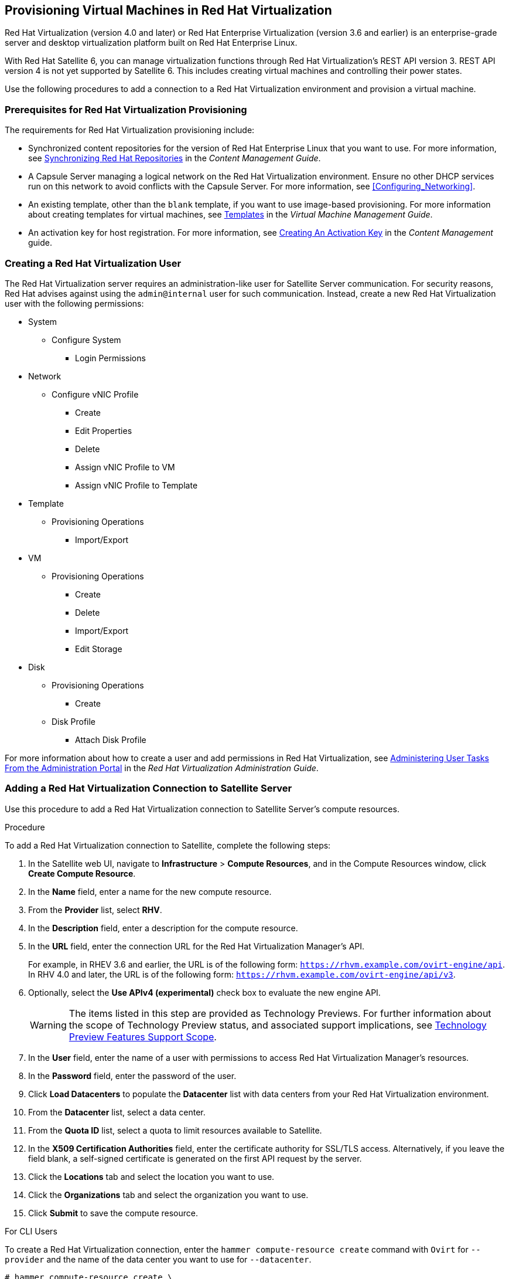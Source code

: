 [[Provisioning_Virtual_Machines_in_Red_Hat_Virtualization]]
== Provisioning Virtual Machines in Red Hat Virtualization

Red Hat Virtualization (version 4.0 and later) or Red Hat Enterprise Virtualization (version 3.6 and earlier) is an enterprise-grade server and desktop virtualization platform built on Red Hat Enterprise Linux.

With Red Hat Satellite 6, you can manage virtualization functions through Red Hat Virtualization's REST API version 3. REST API version 4 is not yet supported by Satellite 6. This includes creating virtual machines and controlling their power states.

Use the following procedures to add a connection to a Red Hat Virtualization environment and provision a virtual machine.

[[Provisioning_Virtual_Machines_in_Red_Hat_Enterprise_Virtualization-Prerequisites_for_Red_Hat_Virtualization_Provisioning]]
=== Prerequisites for Red Hat Virtualization Provisioning

The requirements for Red Hat Virtualization provisioning include:

  * Synchronized content repositories for the version of Red Hat Enterprise Linux that you want to use. For more information, see https://access.redhat.com/documentation/en-us/red_hat_satellite/{ProductVersion}/html/content_management_guide/importing_red_hat_content#Importing_Red_Hat_Content-Synchronizing_Red_Hat_Repositories[Synchronizing Red Hat Repositories] in the _Content Management Guide_.
  * A Capsule Server managing a logical network on the Red Hat Virtualization environment. Ensure no other DHCP services run on this network to avoid conflicts with the Capsule Server. For more information, see xref:Configuring_Networking[].
  * An existing template, other than the `blank` template, if you want to use image-based provisioning. For more information about creating templates for virtual machines, see https://access.redhat.com/documentation/en-us/red_hat_virtualization/4.0/html/virtual_machine_management_guide/chap-templates[Templates] in the _Virtual Machine Management Guide_.
  * An activation key for host registration. For more information, see https://access.redhat.com/documentation/en-us/red_hat_satellite/{ProductVersion}/html/content_management_guide/managing_activation_keys#Managing_Activation_Keys-Creating_an_Activation_Key[Creating An Activation Key] in the _Content Management_ guide.

[[Provisioning_Virtual_Machines_in_Red_Hat_Virtualization-Creating_a_Red_Hat_Virtualization_User]]
=== Creating a Red Hat Virtualization User

The Red Hat Virtualization server requires an administration-like user for Satellite Server communication. For security reasons, Red Hat advises against using the `admin@internal` user for such communication. Instead, create a new Red Hat Virtualization user with the following permissions:

  - System
    * Configure System
      ** Login Permissions
  - Network
    * Configure vNIC Profile
      ** Create
      ** Edit Properties
      ** Delete
      ** Assign vNIC Profile to VM
      ** Assign vNIC Profile to Template
  - Template
    * Provisioning Operations
      ** Import/Export
  - VM
    * Provisioning Operations
      ** Create
      ** Delete
      ** Import/Export
      ** Edit Storage
  - Disk
    * Provisioning Operations
      ** Create
    * Disk Profile
      ** Attach Disk Profile

For more information about how to create a user and add permissions in Red Hat Virtualization, see https://access.redhat.com/documentation/en-us/red_hat_virtualization/4.1/html/administration_guide/sect-red_hat_enterprise_virtualization_manager_user_tasks[Administering User Tasks From the Administration Portal] in the _Red Hat Virtualization Administration Guide_.

[[Provisioning_Virtual_Machines_in_Red_Hat_Virtualization-Adding_a_Red_Hat_Virtualization_Connection_to_the_Satellite_Server]]
=== Adding a Red Hat Virtualization Connection to Satellite Server

Use this procedure to add a Red Hat Virtualization connection to Satellite Server's compute resources.

.Procedure

To add a Red Hat Virtualization connection to Satellite, complete the following steps:

. In the Satellite web UI, navigate to *Infrastructure* > *Compute Resources*, and in the Compute Resources window, click *Create Compute Resource*.
. In the *Name* field, enter a name for the new compute resource.
. From the *Provider* list, select *RHV*.
. In the *Description* field, enter a description for the compute resource.
. In the *URL* field, enter the connection URL for the Red Hat Virtualization Manager's API.
+
For example, in RHEV 3.6 and earlier, the URL is
of the following form: `https://rhvm.example.com/ovirt-engine/api`. In RHV 4.0 and
later, the URL is of the following form: `https://rhvm.example.com/ovirt-engine/api/v3`.
+
. Optionally, select the *Use APIv4 (experimental)* check box to evaluate the new engine API.
+
[WARNING]
The items listed in this step are provided as Technology Previews. For further information about the scope of Technology Preview status, and associated support implications, see https://access.redhat.com/support/offerings/techpreview/[Technology Preview Features Support Scope].
+
. In the *User* field, enter the name of a user with permissions to access Red Hat Virtualization Manager's resources.
. In the *Password* field, enter the password of the user.
. Click *Load Datacenters* to populate the *Datacenter* list with data centers from your Red Hat Virtualization environment.
. From the *Datacenter* list, select a data center.
. From the *Quota ID* list, select a quota to limit resources available to Satellite.
. In the *X509 Certification Authorities* field, enter the certificate authority for SSL/TLS access. Alternatively, if you leave the field blank, a self-signed certificate is generated on the first API request by the server.
. Click the *Locations* tab and select the location you want to use.
. Click the *Organizations* tab and select the organization you want to use.
. Click *Submit* to save the compute resource.

.For CLI Users

To create a Red Hat Virtualization connection, enter the `hammer compute-resource create` command with `Ovirt` for `--provider` and the name of the data center you want to use for `--datacenter`.

[options="nowrap" subs="+quotes"]
----
# hammer compute-resource create \
--name "_My_RHV_" --provider "Ovirt" \
--description "RHV server at _rhvm.example.com_" \
--url "_https://rhvm.example.com/ovirt-engine/api_" \
--use-v4 "false" --user "_Satellite_User_" \
--password "_My_Password_" \
--locations "New York" --organizations "_My_Organization_" \
--datacenter "_My_Datacenter_"
----

Optionally, to evaluate the new engine API, change `false` to `true` for the `--use-v4` option.

[WARNING]
====
The items listed in this step are provided as Technology Previews. For further information about the scope of Technology Preview status, and associated support implications, see https://access.redhat.com/support/offerings/techpreview/[Technology Preview Features Support Scope].
====

[[Provisioning_Virtual_Machines_in_Red_Hat_Virtualization-Adding_Red_Hat_Virtualization_Images_on_the_Satellite_Server]]
=== Adding Red Hat Virtualization Images to Satellite Server

Red Hat Virtualization uses templates as images for creating virtual machines. If you use image-based provisioning to create hosts, you must add Red Hat Virtualization template details to your Satellite Server. This includes access details and the template name.

.Procedure

To add Red Hat Virtualization images on Satellite Server, complete the following steps:

. In the Satellite web UI, navigate to *Infrastructure* > *Compute Resources*, and in the Compute Resources window, click the name of your Red Hat Virtualization connection.
. Click the *Image* tab, and then click *New Image*.
. In the *Name* field, enter a name for the image.
. From the *Operatingsystem* list, select the image's base operating system.
. From the *Architecture* list, select the operating system architecture.
. In the *Username* field, enter the SSH user name for image access. This is normally the `root` user.
. In the *Password* field, enter the SSH password for image access.
. From the *Image* list, select the name of the image on Red Hat Virtualization.
. Click *Submit* to save the image details.

.For CLI Users

Create the image with the `hammer compute-resource image create` command. Use the `--uuid` option to store the template UUID on the Red Hat Virtualization server.

[options="nowrap" subs="+quotes"]
----
# hammer compute-resource image create --name "_Test_RHV_Image_" \
--operatingsystem "RedHat 7.2" --architecture "x86_64" --username root \
--uuid "9788910c-4030-4ae0-bad7-603375dd72b1" \
--compute-resource "_My_RHV_"
----

[[Provisioning_Virtual_Machines_in_Red_Hat_Virtualization-Adding_Red_Hat_Virtualization_Details_to_a_Compute_Profile]]
=== Adding Red Hat Virtualization Details to a Compute Profile

You can predefine certain hardware settings for virtual machines on Red Hat Virtualization. You achieve this through adding these hardware settings to a compute profile.

.Procedure

To add Red Hat Virtualization details to a compute profile, complete the following steps:

. In the Satellite web UI, navigate to *Infrastructure* > *Compute Profiles* and in the Compute Profiles window, click the name of the Red Hat Virtualization connection.
. From the *Cluster* list, select the target host cluster in the Red Hat Virtualization environment.
. From the *Template* list, select the RHV template to use for the *Cores* and *Memory* settings.
. In the *Cores* field, enter the number of CPU cores to allocate to the new host.
. In the *Memory* field, enter the amount of memory to allocate to the new host.
. From the *Image* list, select image to use for image-based provisioning.
. In the *Network Interfaces* area, enter the network parameters for the host's network interface. You can create multiple network interfaces. However, at least one interface must point to a Capsule-managed network. For each network interface, enter the following details:
.. In the *Name* field, enter the name of the network interface.
.. From the *Network* list, select The logical network that you want to use.
. In the *Storage* area, enter the storage parameters for the host. You can create multiple volumes for the host. For each volume, enter the following details:
.. In the *Size (GB)* enter the size, in GB, for the new volume.
.. From the *Storage domain* list, select the storage domain for the volume.
.. From the *Preallocate disk*, select either thin provisioning or preallocation of the full disk.
.. From the *Bootable* list, select whether you want a bootable or non bootable volume.
. Click *Submit* to save the compute profile.

.For CLI Users

The compute profile CLI commands are not yet implemented in Red Hat Satellite {ProductVersion}. As an alternative, you can include the same settings directly during the host creation process.

[[Provisioning_Virtual_Machines_in_Red_Hat_Virtualization-Creating_Hosts_on_a_Red_Hat_Virtualization_Server]]
=== Creating Network-Based Hosts on a Red Hat Virtualization Server

In Satellite, you can create Red Hat Virtualization hosts over a network connection or from an existing image.

To create a host over a network, the new host must have access to either Satellite Server's integrated Capsule or an external Capsule Server on a Red Hat Virtualization virtual network, so that the host has access to PXE provisioning services. The new host entry triggers the Red Hat Virtualization server to create the virtual machine. If the virtual machine detects the defined Capsule Server through the virtual network, the virtual machine boots to PXE and begins to install the chosen operating system.

.DHCP conflicts
If you use a virtual network on the Red Hat Virtualization server for provisioning, ensure to select one that does not provide DHCP assignments. This causes DHCP conflicts with Satellite Server when booting new hosts.

When you create a host with an existing image, the new host entry triggers the Red Hat Virtualization server to create the virtual machine, using the pre-existing image as a basis for the new volume.

.Procedure

To create a host for Red Hat Virtualization Server, complete the following steps:

. In the Satellite web UI, navigate to *Hosts* > *New Host*.
. In the *Name* field, enter the name that you want to become the provisioned system's host name.
. Click the *Organization* and *Location* tabs to ensure that the provisioning context is automatically set to the current context.
. From the *Host Group* list, select the host group that you want to use to populate the form.
. From the *Deploy on* list, select the Red Hat Virtualization connection.
. From the *Compute Profile* list, select a profile to use to automatically populate virtual machine-based settings.
. Click the *Interface* tab and click *Edit* on the host's interface.
. Verify that the fields are automatically populated with values. Note in particular:
+
  * The *Name* from the *Host* tab becomes the *DNS name*.
  * Satellite Server automatically assigns an IP address for the new host.
+
. Ensure that the *MAC address* field is blank. The Red Hat Virtualization server assigns one to the host.
. Verify that the *Managed*, *Primary*, and *Provision* options are automatically selected for the first interface on the host. If not, select them.
. In the interface window, ensure that the Red Hat Virtualization-specific fields are populated with settings from the compute profile. Modify these settings to suit your needs.
. Click the *Operating System* tab, and confirm that all fields automatically contain values.
. For network-based provisioning, ensure that the *Provisioning Method* is set to `Network Based`. For image-based provisioning, ensure that the *Provisioning Method* is set to `Image Based`.
. Click *Resolve* in *Provisioning templates* to check the new host can identify the right provisioning templates to use.
. Click the *Virtual Machine* tab and confirm that these settings are populated with details from the host group and compute profile. Modify these settings to suit your needs.
. Click the *Parameters* tab and ensure that a parameter exists that provides an activation key. If not, add an activation key.
. Click *Submit* to save the host entry.

.For CLI Users

To create a host with network-based provisioning, use the `hammer host create` command and include `--provision-method build`.

[options="nowrap" subs="+quotes"]
----
# hammer host create --name "rhv-test1" --organization "_My_Organization_" \
--location "New York" --hostgroup "Base" \
--compute-resource "_My_RHV_" --provision-method build \
--build true --enabled true --managed true \
--interface "managed=true,primary=true,provision=true,compute_name=eth0,compute_network=satnetwork" \
--compute-attributes="cluster=Default,cores=1,memory=1073741824,start=true" \
--volume="size_gb=20G,storage_domain=Data,bootable=true"
----

To create a host with image-based provisioning, use the `hammer host create` command and include `--provision-method image`.

[options="nowrap" subs="+quotes"]
----
# hammer host create --name "rhv-test2" --organization "_My_Organization_" \
--location "New York" --hostgroup "Base" \
--compute-resource "_My_RHV_" --provision-method image \
--image "_Test_RHV_Image_" --enabled true --managed true \
--interface "managed=true,primary=true,provision=true,compute_name=eth0,compute_network=satnetwork" \
--compute-attributes="cluster=Default,cores=1,memory=1073741824,start=true" \
--volume="size_gb=20G,storage_domain=Data,bootable=true"
----

For more information about additional host creation parameters for this compute resource, see xref:CLI_Params[].
